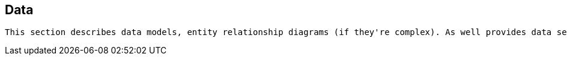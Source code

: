 == Data

[small]
----
This section describes data models, entity relationship diagrams (if they're complex). As well provides data secutiry info, data volumes, archiving strategies, backup strategies, etc.
----

